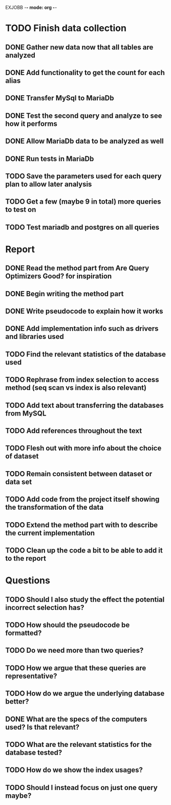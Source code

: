 EXJOBB -*- mode: org -*-
* TODO Finish data collection
** DONE Gather new data now that all tables are analyzed
CLOSED: [2016-04-19 Tue 15:00]
** DONE Add functionality to get the count for each alias
CLOSED: [2016-04-19 Tue 15:00]
** DONE Transfer MySql to MariaDb
CLOSED: [2016-04-21 Thu 15:57]
** DONE Test the second query and analyze to see how it performs
CLOSED: [2016-04-21 Thu 15:57]
** DONE Allow MariaDb data to be analyzed as well
CLOSED: [2016-04-21 Thu 15:57]
** DONE Run tests in MariaDb
CLOSED: [2016-04-21 Thu 15:57]
** TODO Save the parameters used for each query plan to allow later analysis
** TODO Get a few (maybe 9 in total) more queries to test on
** TODO Test mariadb and postgres on all queries
* Report
** DONE Read the method part from Are Query Optimizers Good? for inspiration
CLOSED: [2016-04-12 Tue 11:32]
** DONE Begin writing the method part
CLOSED: [2016-04-12 Tue 13:15]
** DONE Write pseudocode to explain how it works
CLOSED: [2016-04-12 Tue 15:06]
** DONE Add implementation info such as drivers and libraries used
CLOSED: [2016-04-12 Tue 16:27]
** TODO Find the relevant statistics of the database used
** TODO Rephrase from index selection to access method (seq scan vs index is also relevant)
** TODO Add text about transferring the databases from MySQL
** TODO Add references throughout the text
** TODO Flesh out with more info about the choice of dataset
** TODO Remain consistent between dataset or data set
** TODO Add code from the project itself showing the transformation of the data
** TODO Extend the method part with to describe the current implementation
** TODO Clean up the code a bit to be able to add it to the report
* Questions
** TODO Should I also study the effect the potential incorrect selection has?
** TODO How should the pseudocode be formatted?
** TODO Do we need more than two queries?
** TODO How we argue that these queries are representative?
** TODO How do we argue the underlying database better?
** DONE What are the specs of the computers used? Is that relevant?
** TODO What are the relevant statistics for the database tested?
** TODO How do we show the index usages?
** TODO Should I instead focus on just one query maybe?
